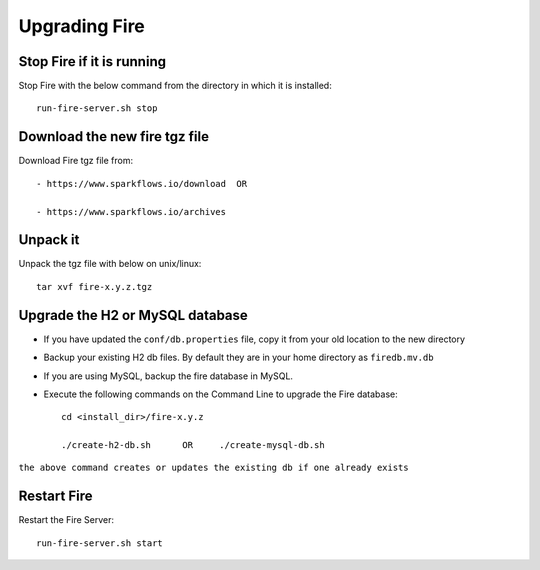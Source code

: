 Upgrading Fire
==============

Stop Fire if it is running
--------------------------

Stop Fire with the below command from the directory in which it is installed::

    run-fire-server.sh stop


Download the new fire tgz file
------------------------------

Download Fire tgz file from::

  - https://www.sparkflows.io/download  OR  
  
  - https://www.sparkflows.io/archives
  
Unpack it
-----------

Unpack the tgz file with below on unix/linux::

    tar xvf fire-x.y.z.tgz

Upgrade the H2 or MySQL database
--------------------------------

* If you have updated the ``conf/db.properties`` file, copy it from your old location to the new directory
* Backup your existing H2 db files. By default they are in your home directory as ``firedb.mv.db``
* If you are using MySQL, backup the fire database in MySQL.
* Execute the following commands on the Command Line to upgrade the Fire database::


    cd <install_dir>/fire-x.y.z
    
    ./create-h2-db.sh      OR     ./create-mysql-db.sh
    
``the above command creates or updates the existing db if one already exists``


Restart Fire
-------------

Restart the Fire Server::

  run-fire-server.sh start
